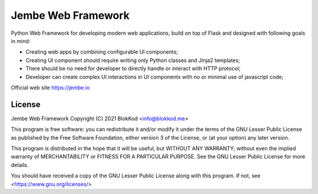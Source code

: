 Jembe Web Framework
===================

Python Web Framework for developing modern web applications, build on top of Flask and designed with following goals in mind:

- Creating web apps by combining configurable UI components;
- Creating UI component should require writing only Python classes and Jinja2 templates;
- There should be no need for developer to directly handle or interact with HTTP protocol;
- Developer can create complex UI interactions in UI components with no or minimal use of javascript code;


Official web site https://jembe.io


License
-------


Jembe Web Framework 
Copyright (C) 2021 BlokKod <info@blokkod.me>

This program is free software: you can redistribute it and/or modify
it under the terms of the GNU Lesser Public License as published by
the Free Software Foundation, either version 3 of the License, or
(at your option) any later version.

This program is distributed in the hope that it will be useful,
but WITHOUT ANY WARRANTY; without even the implied warranty of
MERCHANTABILITY or FITNESS FOR A PARTICULAR PURPOSE.  See the
GNU Lesser Public License for more details.

You should have received a copy of the GNU Lesser Public License
along with this program.  If not, see <https://www.gnu.org/licenses/>
